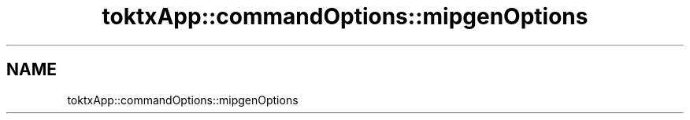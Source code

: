 .TH "toktxApp::commandOptions::mipgenOptions" 1 "Wed Mar 20 2024 15:46:14" "Version 4.3.2" "KTX Tools Reference" \" -*- nroff -*-
.ad l
.nh
.SH NAME
toktxApp::commandOptions::mipgenOptions

